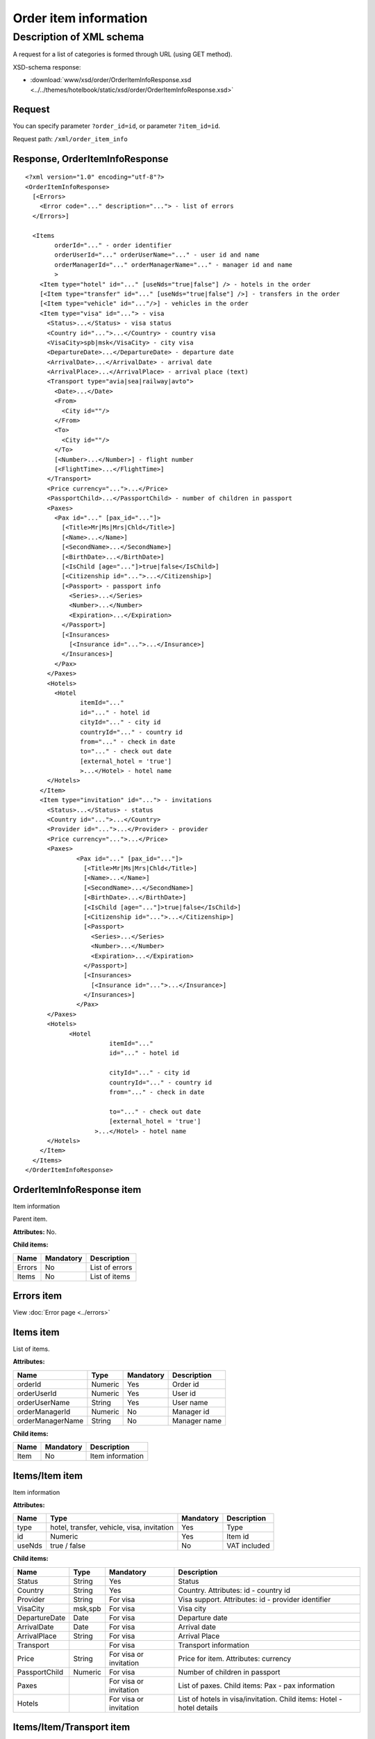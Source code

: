 Order item information
######################

Description of XML schema
=========================

A request for a list of categories is formed through URL (using GET method).

XSD-schema response:

- :download:`www/xsd/order/OrderItemInfoResponse.xsd <../../themes/hotelbook/static/xsd/order/OrderItemInfoResponse.xsd>`

Request
-------

You can specify parameter ``?order_id=id``, or parameter ``?item_id=id``.

Request path: ``/xml/order_item_info``

Response, OrderItemInfoResponse
-------------------------------

::

    <?xml version="1.0" encoding="utf-8"?>
    <OrderItemInfoResponse>
      [<Errors>
        <Error code="..." description="..."> - list of errors
      </Errors>]
     
      <Items
            orderId="..." - order identifier
            orderUserId="..." orderUserName="..." - user id and name
            orderManagerId="..." orderManagerName="..." - manager id and name
            >
        <Item type="hotel" id="..." [useNds="true|false"] /> - hotels in the order
        [<Item type="transfer" id="..." [useNds="true|false"] />] - transfers in the order
        [<Item type="vehicle" id="..."/>] - vehicles in the order
        <Item type="visa" id="..."> - visa
          <Status>...</Status> - visa status
          <Country id="...">...</Country> - country visa
          <VisaCity>spb|msk</VisaCity> - city visa
          <DepartureDate>...</DepartureDate> - departure date
          <ArrivalDate>...</ArrivalDate> - arrival date
          <ArrivalPlace>...</ArrivalPlace> - arrival place (text)
          <Transport type="avia|sea|railway|avto">
            <Date>...</Date> 
            <From>
              <City id=""/> 
            </From>
            <To>
              <City id=""/> 
            </To>
            [<Number>...</Number>] - flight number
            [<FlightTime>...</FlightTime>] 
          </Transport>
          <Price currency="...">...</Price>
          <PassportChild>...</PassportChild> - number of children in passport
          <Paxes>
            <Pax id="..." [pax_id="..."]>
              [<Title>Mr|Ms|Mrs|Chld</Title>]
              [<Name>...</Name>]
              [<SecondName>...</SecondName>]
              [<BirthDate>...</BirthDate>]
              [<IsChild [age="..."]>true|false</IsChild>]
              [<Citizenship id="...">...</Citizenship>]
              [<Passport> - passport info
                <Series>...</Series>
                <Number>...</Number>
                <Expiration>...</Expiration>
              </Passport>]
              [<Insurances>
                [<Insurance id="...">...</Insurance>] 
              </Insurances>]
            </Pax>
          </Paxes>
          <Hotels>
            <Hotel
                   itemId="..."
                   id="..." - hotel id
                   cityId="..." - city id
                   countryId="..." - country id
                   from="..." - check in date
                   to="..." - check out date
                   [external_hotel = 'true'] 
                   >...</Hotel> - hotel name
          </Hotels>
        </Item>
        <Item type="invitation" id="..."> - invitations
          <Status>...</Status> - status
          <Country id="...">...</Country>
          <Provider id="...">...</Provider> - provider
          <Price currency="...">...</Price>
          <Paxes>
                  <Pax id="..." [pax_id="..."]>
                    [<Title>Mr|Ms|Mrs|Chld</Title>]
                    [<Name>...</Name>]
                    [<SecondName>...</SecondName>]
                    [<BirthDate>...</BirthDate>]
                    [<IsChild [age="..."]>true|false</IsChild>]
                    [<Citizenship id="...">...</Citizenship>]
                    [<Passport> 
                      <Series>...</Series>
                      <Number>...</Number>
                      <Expiration>...</Expiration>
                    </Passport>]
                    [<Insurances>
                      [<Insurance id="...">...</Insurance>] 
                    </Insurances>]
                  </Pax>
          </Paxes>
          <Hotels>
                <Hotel
                           itemId="..."
                           id="..." - hotel id

                           cityId="..." - city id
                           countryId="..." - country id
                           from="..." - check in date

                           to="..." - check out date
                           [external_hotel = 'true']  
                       >...</Hotel> - hotel name
          </Hotels>
        </Item>
      </Items>
    </OrderItemInfoResponse>

OrderItemInfoResponse item
--------------------------
Item information

Parent item.

**Attributes:** No.

**Child items:**

+----------+-------------+------------------+
| Name     | Mandatory   | Description      |
+==========+=============+==================+
| Errors   | No          | List of errors   |
+----------+-------------+------------------+
| Items    | No          | List of items    |
+----------+-------------+------------------+

Errors item
-----------

View :doc:`Error page <../errors>`


Items item
----------

List of items.

**Attributes:**

+------------------+---------+-----------+--------------+
| Name             | Type    | Mandatory | Description  |
+==================+=========+===========+==============+
| orderId          | Numeric | Yes       | Order id     |
+------------------+---------+-----------+--------------+
| orderUserId      | Numeric | Yes       | User id      |
+------------------+---------+-----------+--------------+
| orderUserName    | String  | Yes       | User name    |
+------------------+---------+-----------+--------------+
| orderManagerId   | Numeric | No        | Manager id   |
+------------------+---------+-----------+--------------+
| orderManagerName | String  | No        | Manager name |
+------------------+---------+-----------+--------------+

**Child items:**

+--------+-------------+--------------------+
| Name   | Mandatory   | Description        |
+========+=============+====================+
| Item   | No          | Item information   |
+--------+-------------+--------------------+

Items/Item item
---------------

Item information

**Attributes:**

+----------+----------------------------------------------+-------------+----------------+
| Name     | Type                                         | Mandatory   | Description    |
+==========+==============================================+=============+================+
| type     | hotel, transfer, vehicle, visa, invitation   | Yes         | Type           |
+----------+----------------------------------------------+-------------+----------------+
| id       | Numeric                                      | Yes         | Item id        |
+----------+----------------------------------------------+-------------+----------------+
| useNds   | true / false                                 | No          | VAT included   |
+----------+----------------------------------------------+-------------+----------------+

**Child items:**

+---------------+---------+------------------------+-----------------------------------------------------------------------+
| Name          | Type    | Mandatory              | Description                                                           |
+===============+=========+========================+=======================================================================+
| Status        | String  | Yes                    | Status                                                                |
+---------------+---------+------------------------+-----------------------------------------------------------------------+
| Country       | String  | Yes                    | Country. Attributes: id - country id                                  |
+---------------+---------+------------------------+-----------------------------------------------------------------------+
| Provider      | String  | For visa               | Visa support. Attributes: id - provider identifier                    |
+---------------+---------+------------------------+-----------------------------------------------------------------------+
| VisaCity      | msk,spb | For visa               | Visa city                                                             |
+---------------+---------+------------------------+-----------------------------------------------------------------------+
| DepartureDate | Date    | For visa               | Departure date                                                        |
+---------------+---------+------------------------+-----------------------------------------------------------------------+
| ArrivalDate   | Date    | For visa               | Arrival date                                                          |
+---------------+---------+------------------------+-----------------------------------------------------------------------+
| ArrivalPlace  | String  | For visa               | Arrival Place                                                         |
+---------------+---------+------------------------+-----------------------------------------------------------------------+
| Transport     |         | For visa               | Transport information                                                 |
+---------------+---------+------------------------+-----------------------------------------------------------------------+
| Price         | String  | For visa or invitation | Price for item. Attributes: currency                                  |
+---------------+---------+------------------------+-----------------------------------------------------------------------+
| PassportChild | Numeric | For visa               | Number of children in passport                                        |
+---------------+---------+------------------------+-----------------------------------------------------------------------+
| Paxes         |         | For visa or invitation | List of paxes. Child items: Pax - pax information                     |
+---------------+---------+------------------------+-----------------------------------------------------------------------+
| Hotels        |         | For visa or invitation | List of hotels in visa/invitation. Child items: Hotel - hotel details |
+---------------+---------+------------------------+-----------------------------------------------------------------------+

Items/Item/Transport item
-------------------------

Transport information.

**Attributes:**

+--------+----------------------------+-------------+---------------+
| Name   | Type                       | Mandatory   | Description   |
+========+============================+=============+===============+
| type   | avia, sea, railway, avto   | Yes         | Type          |
+--------+----------------------------+-------------+---------------+

**Child items:**

+--------------+----------+-------------+-------------------------------+
| Name         | Type     | Mandatory   | Description                   |
+==============+==========+=============+===============================+
| Date         | Date     | Yes         | Date of arrival / departure   |
+--------------+----------+-------------+-------------------------------+
| From         |          | Yes         | From                          |
+--------------+----------+-------------+-------------------------------+
| To           |          | Yes         | To                            |
+--------------+----------+-------------+-------------------------------+
| Number       | String   | No          | Flight number                 |
+--------------+----------+-------------+-------------------------------+
| FlightTime   | Time     | No          | Flight time (arrival time)    |
+--------------+----------+-------------+-------------------------------+

Items/Item/Transport/From and Items/Item/Transport/To item
----------------------------------------------------------

**Attributes:** No.

**Child items:**

+------+------+-----------+----------------------------------------+
| Name | Type | Mandatory | Description                            |
+======+======+===========+========================================+
| City | Type | Yes       | City of path. Attributes: id - City id |
+------+------+-----------+----------------------------------------+

Items/Item/Paxes/Pax item
-------------------------

Information about pax.

**Attributes:**

+---------+-----------+-------------+---------------+
| Name    | Type      | Mandatory   | Description   |
+=========+===========+=============+===============+
| id      | Numeric   | Yes         | pax id        |
+---------+-----------+-------------+---------------+
| paxId   | Numeric   | No          | pax id        |
+---------+-----------+-------------+---------------+

**Child items:**

+-------------+--------------+-----------+-------------------------------------------------+
| Name        | Type         | Mandatory | Description                                     |
+=============+==============+===========+=================================================+
| Title       | Mr, Mrs, Ms, | Chld No   | Title                                           |
+-------------+--------------+-----------+-------------------------------------------------+
| Name        | String       | No        | Name                                            |
+-------------+--------------+-----------+-------------------------------------------------+
| SecondName  | String       | No        | Last name                                       |
+-------------+--------------+-----------+-------------------------------------------------+
| BirthDate   | Date         | No        | Birth date                                      |
+-------------+--------------+-----------+-------------------------------------------------+
| IsChild     | true / false | No        | Attributes: age                                 |
+-------------+--------------+-----------+-------------------------------------------------+
| Citizenship | String       | No        | Citizenship. Attributes:                        |
|             |              |           |                                                 |
|             |              |           | - id - country id                               |
+-------------+--------------+-----------+-------------------------------------------------+
| Passport    |              | No        | Passport information.                           |
|             |              |           | Child items:                                    |
|             |              |           |                                                 |
|             |              |           | - Series - passport series                      |
|             |              |           | - Number - passport number                      |
|             |              |           | - Expiration - passport expiration date         |
+-------------+--------------+-----------+-------------------------------------------------+
| Insurances  | String       | Yes       | List of insurances. Child items: Insurance - id |
+-------------+--------------+-----------+-------------------------------------------------+

Items/Item/Hotels/Hotel item
----------------------------

Hotel in visa

**Attributes:**

+-------------+-----------+-------------+-------------------+
| Name        | Type      | Mandatory   | Description       |
+=============+===========+=============+===================+
| itemId      | Numeric   | Yes         | item id (hotel)   |
+-------------+-----------+-------------+-------------------+
| id          | Numeric   | Yes         | hotel id          |
+-------------+-----------+-------------+-------------------+
| cityId      | Numeric   | Yes         | city id           |
+-------------+-----------+-------------+-------------------+
| countryId   | Numeric   | Yes         | country id        |
+-------------+-----------+-------------+-------------------+
| from        | Date      | Yes         | Arrival date      |
+-------------+-----------+-------------+-------------------+
| to          | Date      | Yes         | Departure date    |
+-------------+-----------+-------------+-------------------+

**Child items:** No.